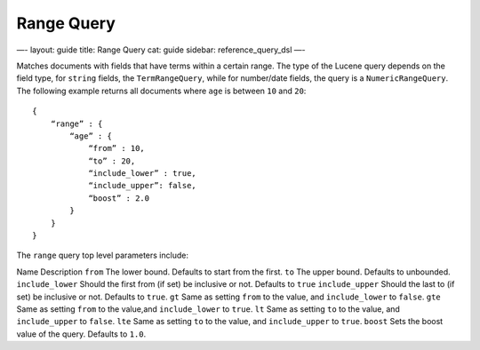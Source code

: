 
=============
 Range Query 
=============




—-
layout: guide
title: Range Query
cat: guide
sidebar: reference\_query\_dsl
—-

Matches documents with fields that have terms within a certain range.
The type of the Lucene query depends on the field type, for ``string``
fields, the ``TermRangeQuery``, while for number/date fields, the query
is a ``NumericRangeQuery``. The following example returns all documents
where ``age`` is between ``10`` and ``20``:

::

    {
        “range” : {
            “age” : { 
                “from” : 10, 
                “to” : 20, 
                “include_lower” : true, 
                “include_upper”: false, 
                “boost” : 2.0
            }
        }
    }

The ``range`` query top level parameters include:

Name
Description
``from``
The lower bound. Defaults to start from the first.
``to``
The upper bound. Defaults to unbounded.
``include_lower``
Should the first from (if set) be inclusive or not. Defaults to ``true``
``include_upper``
Should the last to (if set) be inclusive or not. Defaults to ``true``.
``gt``
Same as setting ``from`` to the value, and ``include_lower`` to
``false``.
``gte``
Same as setting ``from`` to the value,and ``include_lower`` to ``true``.
``lt``
Same as setting ``to`` to the value, and ``include_upper`` to ``false``.
``lte``
Same as setting ``to`` to the value, and ``include_upper`` to ``true``.
``boost``
Sets the boost value of the query. Defaults to ``1.0``.



